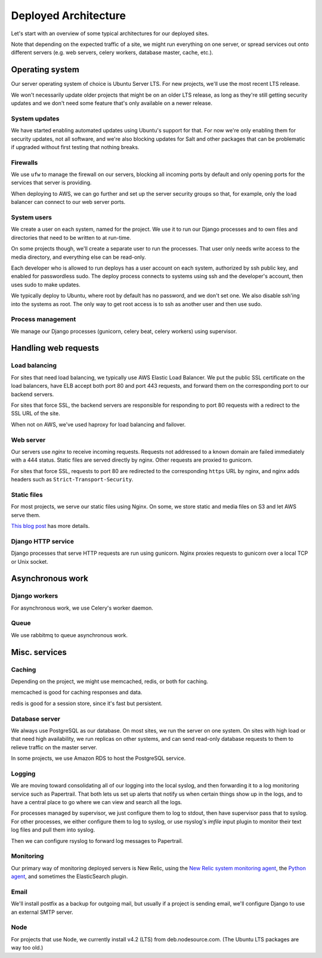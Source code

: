 Deployed Architecture
=====================

Let's start with an overview of some typical architectures for
our deployed sites.

Note that depending on the expected
traffic of a site, we might run everything on one
server, or spread services out onto different servers
(e.g. web servers, celery workers, database master,
cache, etc.).

Operating system
~~~~~~~~~~~~~~~~

Our server operating system of choice is Ubuntu Server LTS.
For new projects, we'll use the most recent LTS release.

We won't necessarily update older projects that might be on
an older LTS release, as long as they're still getting
security updates and we don't need some feature that's only
available on a newer release.

System updates
--------------

We have started enabling automated updates using Ubuntu's
support for that. For now we're only enabling them for
security updates, not all software, and we're also
blocking updates for Salt and other packages that can
be problematic if upgraded without first testing that
nothing breaks.

Firewalls
---------

We use ``ufw`` to manage the firewall on our servers,
blocking all incoming ports by default and only opening
ports for the services that server is providing.

When deploying to AWS, we can go further and set up the
server security groups so that, for example, only the
load balancer can connect to our web server ports.

System users
------------

We create a user on each system, named for the project.  We use it to
run our Django processes and to own files and directories that need to
be written to at run-time.

On some projects though, we'll create a separate user to run the
processes. That user only needs write access to the media directory,
and everything else can be read-only.

Each developer who is allowed to run deploys has a user account
on each system, authorized by ssh public key, and enabled for
passwordless sudo.  The deploy process connects to systems using
ssh and the developer's account, then uses sudo to make updates.

We typically deploy to Ubuntu, where root by default has no password,
and we don't set one. We also disable ssh'ing into the systems
as root. The only way to get root access is to ssh as another
user and then use sudo.

Process management
------------------

We manage our Django processes (gunicorn, celery beat, celery
workers) using supervisor.


Handling web requests
~~~~~~~~~~~~~~~~~~~~~

Load balancing
--------------

For sites that need load balancing, we typically
use AWS Elastic Load Balancer. We put the public SSL certificate
on the load balancers, have ELB accept both port 80 and port 443
requests, and forward them on the corresponding port to our
backend servers.

For sites that force SSL, the backend servers are responsible
for responding to port 80 requests with a redirect to the SSL
URL of the site.

When not on AWS, we've used haproxy for load balancing and
failover.

Web server
----------

Our servers use `nginx` to receive incoming requests. Requests
not addressed to a known domain are failed immediately with a
444 status. Static files are served directly by nginx. Other
requests are proxied to gunicorn.

For sites that force SSL, requests to port 80 are redirected to
the corresponding ``https`` URL by nginx, and nginx adds headers such as
``Strict-Transport-Security``.

Static files
------------

For most projects, we serve our static files using Nginx. On
some, we store static and media files on S3 and let AWS serve
them.

`This blog post <https://www.caktusgroup.com/blog/2014/11/10/Using-Amazon-S3-to-store-your-Django-sites-static-and-media-files/>`_
has more details.

Django HTTP service
-------------------

Django processes that serve HTTP requests are run using
gunicorn.  Nginx proxies requests to gunicorn over a local
TCP or Unix socket.

Asynchronous work
~~~~~~~~~~~~~~~~~

Django workers
--------------

For asynchronous work, we use Celery's worker daemon.

Queue
-----

We use rabbitmq to queue asynchronous work.

Misc. services
~~~~~~~~~~~~~~

Caching
-------

Depending on the project, we might use memcached, redis,
or both for caching.

memcached is good for caching responses and data.

redis is good for a session store, since it's fast but
persistent.

Database server
---------------

We always use PostgreSQL as our database. On most sites, we run the
server on one system. On sites with high load or that need high
availability, we run replicas on other systems, and can send read-only
database requests to them to relieve traffic on the master server.

In some projects, we use Amazon RDS to host the PostgreSQL service.

Logging
-------

We are moving toward consolidating all of our logging into the
local syslog, and then forwarding it to a log monitoring
service such as Papertrail. That both lets us set up alerts
that notify us when certain things show up in the logs,
and to have a central place to go where we can view and
search all the logs.

For processes managed by supervisor, we just configure them
to log to stdout, then have supervisor pass that to syslog.
For other processes, we either configure them to log to
syslog, or use rsyslog's `imfile` input plugin to monitor
their text log files and pull them into syslog.

Then we can configure rsyslog to forward log messages
to Papertrail.

Monitoring
----------

Our primary way of monitoring deployed servers is
New Relic, using the
`New Relic system monitoring agent <https://docs.newrelic.com/docs/servers/new-relic-servers-linux>`_,
the `Python agent <http://newrelic.com/python>`_,
and sometimes the ElasticSearch plugin.

Email
-----

We'll install postfix as a backup for outgoing mail, but usually
if a project is sending email, we'll configure Django to use
an external SMTP server.

Node
----

For projects that use Node, we currently install v4.2 (LTS) from
deb.nodesource.com. (The Ubuntu LTS packages are way too
old.)

